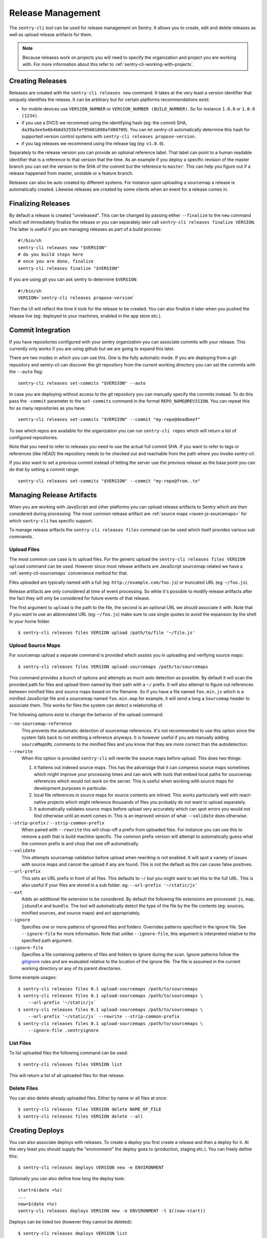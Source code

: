 .. _sentry-cli-release-management:

Release Management
==================

The ``sentry-cli`` tool can be used for release management on Sentry.  It
allows you to create, edit and delete releases as well as upload release
artifacts for them.

.. admonition:: Note

    Because releases work on projects you will need to specify the
    organization and project you are working with.  For more information
    about this refer to :ref:`sentry-cli-working-with-projects`.

Creating Releases
-----------------

Releases are created with the ``sentry-cli releases new`` command.  It
takes at the very least a version identifier that uniquely identifies the
relases.  It can be arbitrary but for certain platforms recommendations
exist:

*   for mobile devices use ``VERSION_NUMBER`` or ``VERSION_NUMBER
    (BUILD_NUMBER)``.  So for instance ``1.0.0`` or ``1.0.0 (1234)``.
*   if you use a DVCS we recommed using the identifying hash (eg: the
    commit SHA, ``da39a3ee5e6b4b0d3255bfef95601890afd80709``).  You can
    let sentry-cli automatically determine this hash for supported
    version control systems with ``sentry-cli releases propose-version``.
*   if you tag releases we recommend using the release tag (eg:
    ``v1.0.0``).

Separately to the release version you can provide an optional reference label.
That label can point to a human readable identifier that is a reference to
that version that the time.  As an example if you deploy a specific
revision of the master branch you can set the version to the SHA of the
commit but the reference to ``master``.  This can help you figure out if a
release happened from master, unstable or a feature branch.

Releases can also be auto created by different systems.  For instance upon
uploading a sourcemap a release is automatically created.  Likewise
releases are created by some clients when an event for a release comes in.

Finalizing Releases
-------------------

By default a release is created "unreleased".  This can be changed by
passing either ``--finalize`` to the ``new`` command which will
immediately finalize the release or you can separately later call
``sentry-cli releases finalize VERSION``.  The latter is useful if you are
managing releases as part of a build process::

    #!/bin/sh
    sentry-cli releases new "$VERSION"
    # do you build steps here
    # once you are done, finalize
    sentry-cli releases finalize "$VERSION"

If you are using git you can ask sentry to determine ``$VERSION``::

    #!/bin/sh
    VERSION=`sentry-cli releases propose-version`

Then the UI will reflect the time it took for the release to be created.
You can also finalize it later when you pushed the release live (eg:
deployed to your machines, enabled in the app store etc.).

.. _sentry-cli-commit-integration:

Commit Integration
------------------

If you have repositories configured with your sentry organization you can
associate commits with your release.  This currently only works if you are
using github but we are going to expand this later.

There are two modes in which you can use this.  One is the fully automatic
mode.  If you are deploying from a git repository and sentry-cli can
discover the git repository from the current working directory you can
set the commits with the ``--auto`` flag::

    sentry-cli releases set-commits "$VERSION" --auto

In case you are deploying without access to the git repository you can
manually specify the commits instead.  To do this pass the ``-commit``
parameter to the ``set-commits`` command in the format
``REPO_NAME@REVISION``.  You can repeat this for as many repositories as
you have::

    sentry-cli releases set-commits "$VERSION" --commit "my-repo@deadbeef"

To see which repos are available for the organization you can run
``sentry-cli repos`` which will return a list of configured repositories.

Note that you need to refer to releases you need to use the actual full
commit SHA.  If you want to refer to tags or references (like `HEAD`) the
repository needs to he checked out and reachable from the path where you
invoke `sentry-cli`.

If you also want to set a previous commit instead of letting the server
use the previous release as the base point you can do that by setting a
commit range::

    sentry-cli releases set-commits "$VERSION" --commit "my-repo@from..to"

Managing Release Artifacts
--------------------------

When you are working with JavaScript and other platforms you can upload
release artifacts to Sentry which are then considered during processing.
The most common release artifact are :ref:`source maps <raven-js-sourcemaps>`
for which ``sentry-cli`` has specific support.

To manage release artfacts the ``sentry-cli releases files`` command can
be used which itself provides various sub commands.

Upload Files
````````````

The most common use case is to upload files.  For the generic upload the
``sentry-cli releases files VERSION upload`` command can be used.  However
since most release artifacts are JavaScript sourcemap related we have a
:ref:`sentry-cli-sourcemaps` convenience method for that.

Files uploaded are typically named with a full (eg:
``http://example.com/foo.js``) or truncated URL (eg: ``~/foo.js``).

Release artifacts are only considered at time of event processing.  So
while it's possible to modify release artifacts after the fact they will
only be considered for future events of that release.

The first argument to ``upload`` is the path to the file, the second is an
optional URL we should associate it with.  Note that if you want to use an
abbreviated URL (eg: ``~/foo.js``) make sure to use single quotes to avoid
the expansion by the shell to your home folder.

::

    $ sentry-cli releases files VERSION upload /path/to/file '~/file.js'

.. _sentry-cli-sourcemaps:

Upload Source Maps
``````````````````

For sourcemap upload a separate command is provided which assists you in
uploading and verifying source maps::

    $ sentry-cli releases files VERSION upload-sourcemaps /path/to/sourcemaps

This command provides a bunch of options and attempts as much auto
detection as possible.  By default it will scan the provided path for
files and upload them named by their path with a ``~/`` prefix.  It will
also attempt to figure out references between minified files and
source maps based on the filename.  So if you have a file named
``foo.min.js`` which is a minified JavaScript file and a sourcemap named
``foo.min.map`` for example, it will send a long a ``Sourcemap`` header to
associate them.  This works for files the system can detect a relationship
of.

The following options exist to change the behavior of the upload command:

``--no-sourcemap-reference``
    This prevents the automatic detection of sourcemap references.  It's
    not recommended to use this option since the system falls back to not
    emitting a reference anyways.  It is however useful if you are
    manually adding ``sourceMapURL`` comments to the minified files and
    you know that they are more correct than the autodetection.

``--rewrite``
    When this option is provided ``sentry-cli`` will rewrite the
    source maps before upload.  This does two things:

    1.  it flattens out indexed source maps.  This has the advantage that
        it can compress source maps sometimes which might improve your
        processing times and can work with tools that embed local paths
        for sourcemap references which would not work on the server.  This
        is useful when working with source maps for development purposes in
        particular.
    2.  local file references in source maps for source contents are
        inlined.  This works particularly well with react-native projects
        which might reference thousands of files you probably do not want
        to upload separately.
    3.  It automatically validates source maps before upload very
        accurately which can spot errors you would not find otherwise
        until an event comes in.  This is an improved version of what
        ``--validate`` does otherwise.

``--strip-prefix`` / ``--strip-common-prefix``
    When paired with ``--rewrite`` this will chop-off a prefix from
    uploaded files.  For instance you can use this to remove a path that
    is build machine specific.  The common prefix version will attempt to
    automatically guess what the common prefix is and chop that one off
    automatically.

``--validate``
    This attempts sourcemap validation before upload when rewriting is not
    enabled.  It will spot a variety of issues with source maps and cancel
    the upload if any are found.  This is not the default as this can
    cause false positives.

``--url-prefix``
    This sets an URL prefix in front of all files.  This defaults to
    ``~/`` but you might want to set this to the full URL.  This is also
    useful if your files are stored in a sub folder.  eg: ``--url-prefix
    '~/static/js'``

``--ext``
    Adds an additional file extension to be considered.  By default the
    following file extensions are processed: ``js``, ``map``, ``jsbundle``
    and ``bundle``.  The tool will automatically detect the type of the
    file by the file contents (eg: sources, minified sources, and
    source maps) and act appropriately.

``--ignore``
    Specifies one or more patterns of ignored files and folders.  Overrides
    patterns specified in the ignore file. See ``--ignore-file`` for more
    information.  Note that unlike ``--ignore-file``, this argument is
    interpreted relative to the specified path argument.

``--ignore-file``
    Specifies a file containing patterns of files and folders to ignore
    during the scan.  Ignore patterns follow the gitignore_ rules and are
    evaluated relative to the location of the ignore file.  The file is
    assumed in the current working directory or any of its parent
    directories.

.. _gitignore: https://git-scm.com/docs/gitignore#_pattern_format

Some example usages::

    $ sentry-cli releases files 0.1 upload-sourcemaps /path/to/sourcemaps
    $ sentry-cli releases files 0.1 upload-sourcemaps /path/to/sourcemaps \
        --url-prefix '~/static/js`
    $ sentry-cli releases files 0.1 upload-sourcemaps /path/to/sourcemaps \
        --url-prefix '~/static/js` --rewrite --strip-common-prefix
    $ sentry-cli releases files 0.1 upload-sourcemaps /path/to/sourcemaps \
        --ignore-file .sentryignore

List Files
``````````

To list uploaded files the following command can be used::

    $ sentry-cli releases files VERSION list

This will return a list of all uploaded files for that release.

Delete Files
````````````

You can also delete already uploaded files.  Either by name or all files
at once::

    $ sentry-cli releases files VERSION delete NAME_OF_FILE
    $ sentry-cli releases files VERSION delete --all

Creating Deploys
----------------

You can also associate deploys with releases.  To create a deploy you
first create a release and then a deploy for it.  At the very least you
should supply the "environment" the deploy goes to (production, staging
etc.).  You can freely define this::

    $ sentry-cli releases deploys VERSION new -e ENVIRONMENT

Optionally you can also define how long the deploy took::

    start=$(date +%s)
    ...
    now=$(date +%s)
    sentry-cli releases deploys VERSION new -e ENVIRONMENT -t $((now-start))

Deploys can be listed too (however they cannot be deleted)::

    $ sentry-cli releases deploys VERSION list
